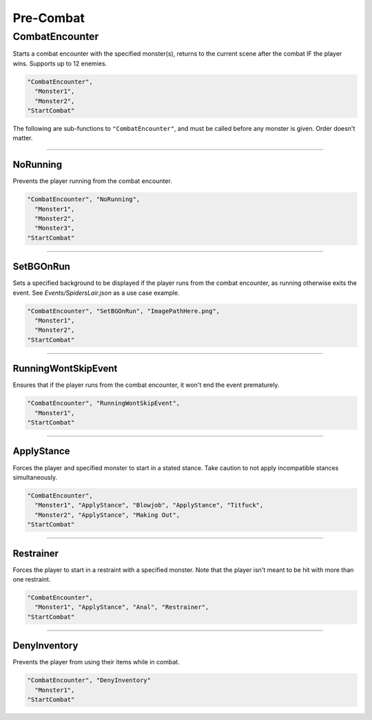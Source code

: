 .. _Pre-Combat:

**Pre-Combat**
===============

.. seealso:: 

  For ending a combat encounter, see :ref:`End Combat`. For functions to use while in combat, see :doc:`Encounter </Doc/Reference/CombatOnly/Encounter>`.

**CombatEncounter**
--------------------

Starts a combat encounter with the specified monster(s), returns to the current scene after the combat IF the player wins. Supports up to 12 enemies.

.. code-block:: javascript

  "CombatEncounter",
    "Monster1",
    "Monster2",
  "StartCombat"

The following are sub-functions to ``"CombatEncounter"``, and must be called before any monster is given. Order doesn't matter.

----

**NoRunning**
""""""""""""""
Prevents the player running from the combat encounter.

.. code-block:: javascript

  "CombatEncounter", "NoRunning",
    "Monster1",
    "Monster2",
    "Monster3",
  "StartCombat"

----

**SetBGOnRun**
"""""""""""""""
Sets a specified background to be displayed if the player runs from the combat encounter, as running otherwise exits the event.
See *Events/SpidersLair.json* as a use case example.

.. code-block:: javascript

  "CombatEncounter", "SetBGOnRun", "ImagePathHere.png",
    "Monster1",
    "Monster2",
  "StartCombat"

----

**RunningWontSkipEvent**
"""""""""""""""""""""""""
Ensures that if the player runs from the combat encounter, it won't end the event prematurely.

.. code-block:: javascript

  "CombatEncounter", "RunningWontSkipEvent",
    "Monster1",
  "StartCombat"

----

**ApplyStance**
"""""""""""""""""
Forces the player and specified monster to start in a stated stance. Take caution to not apply incompatible stances simultaneously.

.. code-block:: javascript

  "CombatEncounter",
    "Monster1", "ApplyStance", "Blowjob", "ApplyStance", "Titfuck",
    "Monster2", "ApplyStance", "Making Out",
  "StartCombat"

----

**Restrainer**
"""""""""""""""
Forces the player to start in a restraint with a specified monster. Note that the player isn't meant to be hit with more than one restraint.

.. code-block:: javascript

  "CombatEncounter",
    "Monster1", "ApplyStance", "Anal", "Restrainer",
  "StartCombat"

----

**DenyInventory**
""""""""""""""""""
Prevents the player from using their items while in combat.

.. code-block:: javascript

  "CombatEncounter", "DenyInventory"
    "Monster1",
  "StartCombat"
